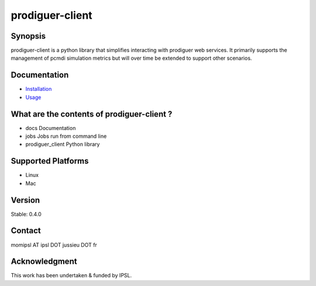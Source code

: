prodiguer-client
================

Synopsis
--------------------------------------

prodiguer-client is a python library that simplifies interacting with prodiguer web services.  It primarily supports the management of pcmdi simulation metrics but will over time be extended to support other scenarios.

Documentation
--------------------------------------

- `Installation <https://github.com/Prodiguer/prodiguer-client/blob/master/docs/usage.rst>`_
- `Usage <https://github.com/Prodiguer/prodiguer-client/blob/master/docs/usage.rst>`_

What are the contents of prodiguer-client ?
--------------------------------------

- docs					Documentation
- jobs					Jobs run from command line
- prodiguer_client		Python library

Supported Platforms
--------------------------------------

- Linux
- Mac

Version
--------------------------------------

Stable: 0.4.0

Contact
--------------------------------------

momipsl AT ipsl DOT jussieu DOT fr

Acknowledgment
--------------------------------------

This work has been undertaken & funded by IPSL.
